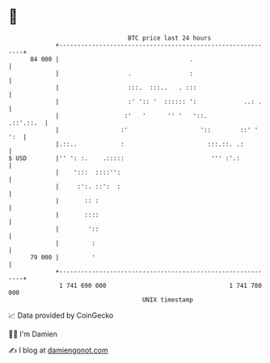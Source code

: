 * 👋

#+begin_example
                                    BTC price last 24 hours                    
                +------------------------------------------------------------+ 
         84 000 |                                    .                       | 
                |                   .                :                       | 
                |                   :::.  :::..   . :::                      | 
                |                   :' ':: '  :::::: ':             ..: .    | 
                |                  :'   '      '' '   '::.         .::'.::.  | 
                |                 :'                    '::        ::' ' ':  | 
                |.::..            :                       :::.::. .:         | 
   $ USD        |'' ': :.    .:::::                        ''' :'.:          | 
                |    ':::  ::::'':                                           | 
                |     :':. ::':  :                                           | 
                |       :: :                                                 | 
                |       ::::                                                 | 
                |        '::                                                 | 
                |         :                                                  | 
         79 000 |         '                                                  | 
                +------------------------------------------------------------+ 
                 1 741 690 000                                  1 741 780 000  
                                        UNIX timestamp                         
#+end_example
📈 Data provided by CoinGecko

🧑‍💻 I'm Damien

✍️ I blog at [[https://www.damiengonot.com][damiengonot.com]]
